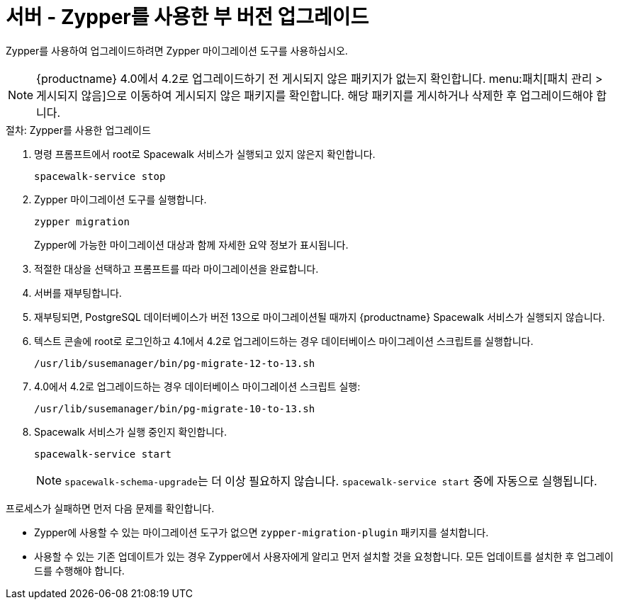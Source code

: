 [[server-y-zypper]]
= 서버 - Zypper를 사용한 부 버전 업그레이드


Zypper를 사용하여 업그레이드하려면 Zypper 마이그레이션 도구를 사용하십시오.


[NOTE]
====
{productname} 4.0에서 4.2로 업그레이드하기 전 게시되지 않은 패키지가 없는지 확인합니다. menu:패치[패치 관리 > 게시되지 않음]으로 이동하여 게시되지 않은 패키지를 확인합니다. 해당 패키지를 게시하거나 삭제한 후 업그레이드해야 합니다.
====



.절차: Zypper를 사용한 업그레이드

. 명령 프롬프트에서 root로 Spacewalk 서비스가 실행되고 있지 않은지 확인합니다.
+
----
spacewalk-service stop
----
+ 
. Zypper 마이그레이션 도구를 실행합니다.
+
----
zypper migration
----
Zypper에 가능한 마이그레이션 대상과 함께 자세한 요약 정보가 표시됩니다.
. 적절한 대상을 선택하고 프롬프트를 따라 마이그레이션을 완료합니다.
. 서버를 재부팅합니다.
. 재부팅되면, PostgreSQL 데이터베이스가 버전{nbsp}13으로 마이그레이션될 때까지 {productname} Spacewalk 서비스가 실행되지 않습니다.
. 텍스트 콘솔에 root로 로그인하고 4.1에서 4.2로 업그레이드하는 경우 데이터베이스 마이그레이션 스크립트를 실행합니다.
+
----
/usr/lib/susemanager/bin/pg-migrate-12-to-13.sh
----
. 4.0에서 4.2로 업그레이드하는 경우 데이터베이스 마이그레이션 스크립트 실행:
+
----
/usr/lib/susemanager/bin/pg-migrate-10-to-13.sh
----
. Spacewalk 서비스가 실행 중인지 확인합니다.
+
----
spacewalk-service start
----
+
[NOTE]
====
[command]``spacewalk-schema-upgrade``는 더 이상 필요하지 않습니다. [command]``spacewalk-service start`` 중에 자동으로 실행됩니다.
====

프로세스가 실패하면 먼저 다음 문제를 확인합니다.

* Zypper에 사용할 수 있는 마이그레이션 도구가 없으면 [package]``zypper-migration-plugin`` 패키지를 설치합니다.
* 사용할 수 있는 기존 업데이트가 있는 경우 Zypper에서 사용자에게 알리고 먼저 설치할 것을 요청합니다.
    모든 업데이트를 설치한 후 업그레이드를 수행해야 합니다.
